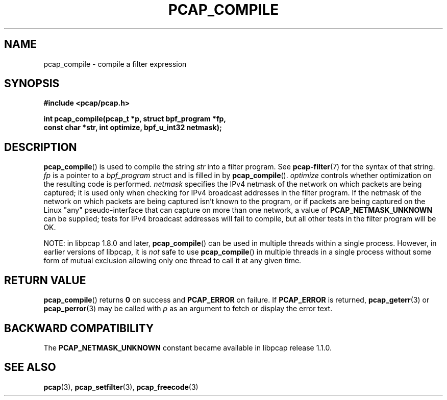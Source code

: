 .\" Copyright (c) 1994, 1996, 1997
.\"	The Regents of the University of California.  All rights reserved.
.\"
.\" Redistribution and use in source and binary forms, with or without
.\" modification, are permitted provided that: (1) source code distributions
.\" retain the above copyright notice and this paragraph in its entirety, (2)
.\" distributions including binary code include the above copyright notice and
.\" this paragraph in its entirety in the documentation or other materials
.\" provided with the distribution, and (3) all advertising materials mentioning
.\" features or use of this software display the following acknowledgement:
.\" ``This product includes software developed by the University of California,
.\" Lawrence Berkeley Laboratory and its contributors.'' Neither the name of
.\" the University nor the names of its contributors may be used to endorse
.\" or promote products derived from this software without specific prior
.\" written permission.
.\" THIS SOFTWARE IS PROVIDED ``AS IS'' AND WITHOUT ANY EXPRESS OR IMPLIED
.\" WARRANTIES, INCLUDING, WITHOUT LIMITATION, THE IMPLIED WARRANTIES OF
.\" MERCHANTABILITY AND FITNESS FOR A PARTICULAR PURPOSE.
.\"
.TH PCAP_COMPILE 3 "22 August 2018"
.SH NAME
pcap_compile \- compile a filter expression
.SH SYNOPSIS
.nf
.ft B
#include <pcap/pcap.h>
.ft
.LP
.ft B
int pcap_compile(pcap_t *p, struct bpf_program *fp,
.ti +8
const char *str, int optimize, bpf_u_int32 netmask);
.ft
.fi
.SH DESCRIPTION
.BR pcap_compile ()
is used to compile the string
.I str
into a filter program.  See
.BR \%pcap-filter (7)
for the syntax of that string.
.I fp
is a pointer to a
.I bpf_program
struct and is filled in by
.BR pcap_compile ().
.I optimize
controls whether optimization on the resulting code is performed.
.I netmask
specifies the IPv4 netmask of the network on which packets are being
captured; it is used only when checking for IPv4 broadcast addresses in
the filter program.  If the netmask of the network on which packets are
being captured isn't known to the program, or if packets are being
captured on the Linux "any" pseudo-interface that can capture on more
than one network, a value of
.B PCAP_NETMASK_UNKNOWN
can be supplied; tests
for IPv4 broadcast addresses will fail to compile, but all other tests in
the filter program will be OK.
.LP
NOTE: in libpcap 1.8.0 and later,
.BR pcap_compile ()
can be used in multiple threads within a single process.  However, in
earlier versions of libpcap, it is
.I not
safe to use
.BR pcap_compile ()
in multiple threads in a single process without some form of mutual
exclusion allowing only one thread to call it at any given time.
.SH RETURN VALUE
.BR pcap_compile ()
returns
.B 0
on success and
.B PCAP_ERROR
on failure. If
.B PCAP_ERROR
is returned,
.BR pcap_geterr (3)
or
.BR pcap_perror (3)
may be called with
.I p
as an argument to fetch or display the error text.
.SH BACKWARD COMPATIBILITY
.PP
The
.B PCAP_NETMASK_UNKNOWN
constant became available in libpcap release 1.1.0.
.SH SEE ALSO
.BR pcap (3),
.BR pcap_setfilter (3),
.BR pcap_freecode (3)
